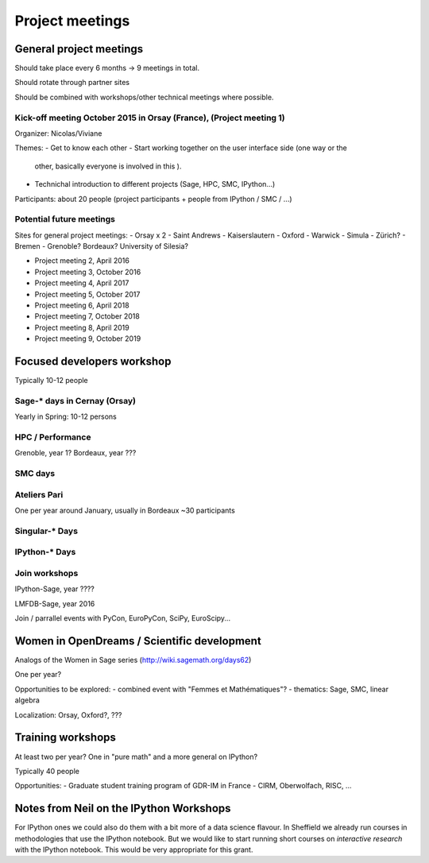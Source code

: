 ================
Project meetings
================

General project meetings
========================

Should take place every 6 months -> 9 meetings in total.

Should rotate through partner sites

Should be combined with workshops/other technical meetings where possible.


Kick-off meeting October 2015 in Orsay (France), (Project meeting 1)
--------------------------------------------------------------------

Organizer: Nicolas/Viviane

Themes:
- Get to know each other
- Start working together on the user interface side (one way or the
  other, basically everyone is involved in this ).
- Technichal introduction to different projects (Sage, HPC, SMC, IPython...)

Participants: about 20 people (project participants + people from IPython / SMC / ...)

Potential future meetings
-------------------------

Sites for general project meetings:
- Orsay x 2
- Saint Andrews
- Kaiserslautern
- Oxford
- Warwick
- Simula
- Zürich?
- Bremen
- Grenoble? Bordeaux? University of Silesia?

- Project meeting 2, April 2016
- Project meeting 3, October 2016
- Project meeting 4, April 2017
- Project meeting 5, October 2017
- Project meeting 6, April 2018
- Project meeting 7, October 2018
- Project meeting 8, April 2019
- Project meeting 9, October 2019

Focused developers workshop
===========================

Typically 10-12 people

Sage-* days in Cernay (Orsay)
-----------------------------

Yearly in Spring: 10-12 persons

HPC / Performance
-----------------

Grenoble, year 1?
Bordeaux, year ???

SMC days
--------

Ateliers Pari
-------------

One per year around January, usually in Bordeaux
~30 participants

Singular-* Days
---------------

IPython-* Days
--------------

Join workshops
--------------

IPython-Sage, year ????

LMFDB-Sage, year 2016

Join / parrallel events with PyCon, EuroPyCon, SciPy, EuroScipy... 


Women in OpenDreams / Scientific development
============================================

Analogs of the Women in Sage series (http://wiki.sagemath.org/days62)

One per year?

Opportunities to be explored:
- combined event with "Femmes et Mathématiques"?
- thematics: Sage, SMC, linear algebra

Localization: Orsay, Oxford?, ???


Training workshops
==================

At least two per year? One in "pure math" and a more general on IPython?

Typically 40 people

Opportunities:
- Graduate student training program of GDR-IM in France
- CIRM, Oberwolfach, RISC, ...

Notes from Neil on the IPython Workshops
========================================

For IPython ones we could also do them with a bit more of a data science flavour. In Sheffield we already run courses in methodologies that use the IPython notebook. But we would like to start running short courses on *interactive research* with the IPython notebook. This would be very appropriate for this grant.

